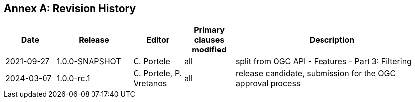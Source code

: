 [appendix]
:appendix-caption: Annex
== Revision History

[cols="12,18,12,12,46",options="header"]
|===
|Date |Release |Editor | Primary clauses modified |Description
|2021-09-27 |1.0.0-SNAPSHOT |C. Portele |all |split from OGC API - Features - Part 3: Filtering
|2024-03-07 |1.0.0-rc.1 |C. Portele, P. Vretanos |all |release candidate, submission for the OGC approval process 
|===

